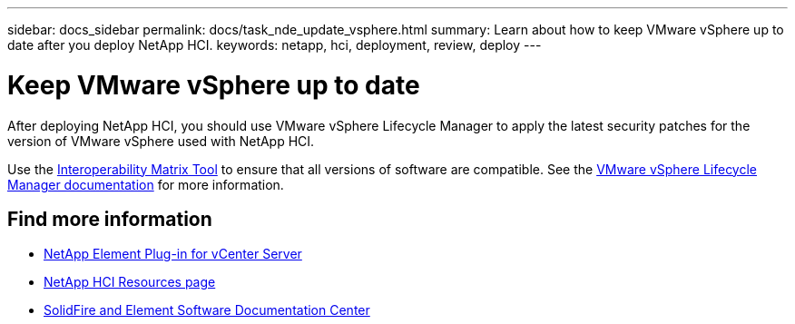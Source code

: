 ---
sidebar: docs_sidebar
permalink: docs/task_nde_update_vsphere.html
summary: Learn about how to keep VMware vSphere up to date after you deploy NetApp HCI.
keywords: netapp, hci, deployment, review, deploy
---

= Keep VMware vSphere up to date
:hardbreaks:
:nofooter:
:icons: font
:linkattrs:
:imagesdir: ../media/

[.lead]
After deploying NetApp HCI, you should use VMware vSphere Lifecycle Manager to apply the latest security patches for the version of VMware vSphere used with NetApp HCI.

Use the https://mysupport.netapp.com/matrix/#welcome[Interoperability Matrix Tool] to ensure that all versions of software are compatible. See the https://docs.vmware.com/en/VMware-vSphere/index.html[VMware vSphere Lifecycle Manager documentation] for more information.

== Find more information
* https://docs.netapp.com/us-en/vcp/index.html[NetApp Element Plug-in for vCenter Server^]
* https://www.netapp.com/us/documentation/hci.aspx[NetApp HCI Resources page^]
* http://docs.netapp.com/sfe-122/index.jsp[SolidFire and Element Software Documentation Center^]
